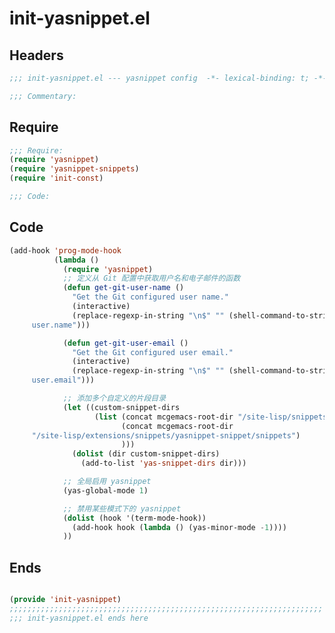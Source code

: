 * init-yasnippet.el
:PROPERTIES:
:HEADER-ARGS: :tangle (concat temporary-file-directory "init-yasnippet.el") :lexical t
:END:

** Headers
#+begin_src emacs-lisp
;;; init-yasnippet.el --- yasnippet config  -*- lexical-binding: t; -*-

;;; Commentary:

  #+end_src

** Require
#+begin_src emacs-lisp
;;; Require:
(require 'yasnippet)
(require 'yasnippet-snippets)
(require 'init-const)

;;; Code:

  #+end_src

** Code
#+begin_src emacs-lisp
(add-hook 'prog-mode-hook
          (lambda ()
            (require 'yasnippet)
            ;; 定义从 Git 配置中获取用户名和电子邮件的函数
            (defun get-git-user-name ()
              "Get the Git configured user name."
              (interactive)
              (replace-regexp-in-string "\n$" "" (shell-command-to-string "git config --get
     user.name")))

            (defun get-git-user-email ()
              "Get the Git configured user email."
              (interactive)
              (replace-regexp-in-string "\n$" "" (shell-command-to-string "git config --get
     user.email")))

            ;; 添加多个自定义的片段目录
            (let ((custom-snippet-dirs
                   (list (concat mcgemacs-root-dir "/site-lisp/snippets")
                         (concat mcgemacs-root-dir
     "/site-lisp/extensions/snippets/yasnippet-snippet/snippets")
                         )))
              (dolist (dir custom-snippet-dirs)
                (add-to-list 'yas-snippet-dirs dir)))

            ;; 全局启用 yasnippet
            (yas-global-mode 1)

            ;; 禁用某些模式下的 yasnippet
            (dolist (hook '(term-mode-hook))
              (add-hook hook (lambda () (yas-minor-mode -1))))
            ))
#+end_src

** Ends
#+begin_src emacs-lisp

(provide 'init-yasnippet)
;;;;;;;;;;;;;;;;;;;;;;;;;;;;;;;;;;;;;;;;;;;;;;;;;;;;;;;;;;;;;;;;;;;;;;
;;; init-yasnippet.el ends here
  #+end_src
